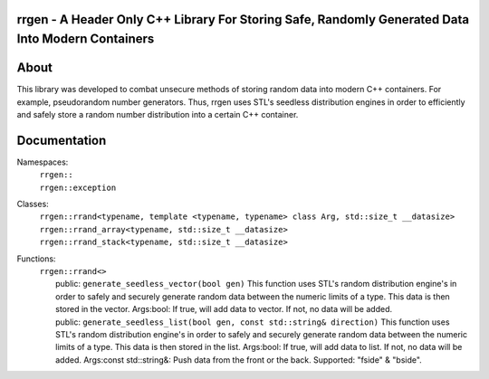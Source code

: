 rrgen - A Header Only C++ Library For Storing Safe, Randomly Generated Data Into Modern Containers
==================================================================================================

About
=====
This library was developed to combat unsecure methods of storing random data into modern C++ containers. For example, pseudorandom number generators. Thus, rrgen uses STL's seedless distribution engines in order to efficiently and safely store a random number distribution into a certain C++ container.

Documentation
=============
Namespaces:
  | ``rrgen::``
  | ``rrgen::exception``
Classes:
  | ``rrgen::rrand<typename, template <typename, typename> class Arg, std::size_t __datasize>``
  | ``rrgen::rrand_array<typename, std::size_t __datasize>``
  | ``rrgen::rrand_stack<typename, std::size_t __datasize>``

Functions: 
  | ``rrgen::rrand<>`` 
  |     public: ``generate_seedless_vector(bool gen)`` This function uses STL's random distribution engine's in order to safely and securely generate random data between the numeric limits of a type. This data is then stored in the vector. Args:bool: If true, will add data to vector. If not, no data will be added.  
  |     public: ``generate_seedless_list(bool gen, const std::string& direction)`` This function uses STL's random distribution engine's in order to safely and securely generate random data between the numeric limits of a type. This data is then stored in the list. Args:bool: If true, will add data to list. If not, no data will be added. Args:const std::string&: Push data from the front or the back. Supported: "fside" & "bside". 
  
